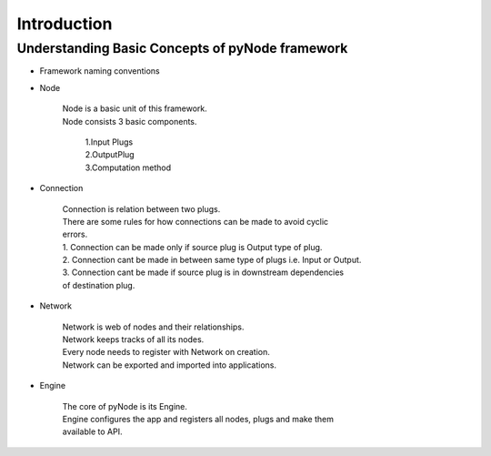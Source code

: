 Introduction
============

Understanding Basic Concepts of pyNode framework
------------------------------------------------

* Framework naming conventions

.. image:: /resource_images/conventions.png
  :width: 500

* Node

   | Node is a basic unit of this framework.
   | Node consists 3 basic components.

      | 1.Input Plugs
      | 2.OutputPlug
      | 3.Computation method


* Connection

   | Connection is relation between two plugs.
   | There are some rules for how connections can be made to avoid cyclic
   | errors.

   | 1. Connection can be made only if source plug is Output type of plug.
   | 2. Connection cant be made in between same type of plugs i.e. Input or
      Output.
   | 3. Connection cant be made if source plug is in downstream dependencies
   | of destination plug.

* Network

   | Network is web of nodes and their relationships.
   | Network keeps tracks of all its nodes.
   | Every node needs to register with Network on creation.
   | Network can be exported and imported into applications.

* Engine

   | The core of pyNode is its Engine.
   | Engine configures the app and registers all nodes, plugs and make them
   | available to API.

